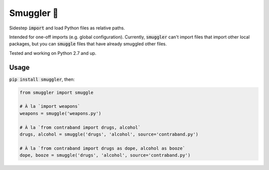 Smuggler 🚬
===========

.. image:: https://travis-ci.org/fny/smuggler.svg?branch=master
   :target: https://travis-ci.org/fny/smuggler
   :alt: Build Status

.. image:: https://badge.fury.io/py/smuggler.svg
   :target: https://pypi.python.org/pypi/smuggler
   :alt: Smuggler on PyPI

Sidestep :code:`import` and load Python files as relative paths.

Intended for one-off imports (e.g. global configuration). Currently, :code:`smuggler` can't import files that import other local packages, but you can :code:`smuggle` files that
have already smuggled other files.

Tested and working on Python 2.7 and up.

Usage
-----

:code:`pip install smuggler`, then:

.. code:: python

    from smuggler import smuggle

    # À la `import weapons`
    weapons = smuggle('weapons.py')

    # À la `from contraband import drugs, alcohol`
    drugs, alcohol = smuggle('drugs', 'alcohol', source='contraband.py')

    # À la `from contraband import drugs as dope, alcohol as booze`
    dope, booze = smuggle('drugs', 'alcohol', source='contraband.py')
